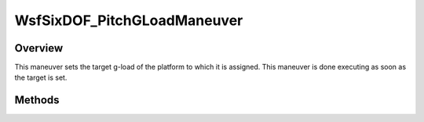 .. ****************************************************************************
.. CUI
..
.. The Advanced Framework for Simulation, Integration, and Modeling (AFSIM)
..
.. The use, dissemination or disclosure of data in this file is subject to
.. limitation or restriction. See accompanying README and LICENSE for details.
.. ****************************************************************************

WsfSixDOF_PitchGLoadManeuver
----------------------------

.. class:: WsfSixDOF_PitchGLoadManeuver inherits WsfSixDOF_Maneuver

Overview
========

This maneuver sets the target g-load of the platform to which it is assigned.
This maneuver is done executing as soon as the target is set.

Methods
=======

.. method:: static WsfSixDOF_PitchGLoadManeuver Construct(double aG_Load)

   Constructs a maneuver that will set a target g-load for the platform to 
   which it is assigned.

.. method:: double GetG_Load()

   Return this maneuver's target g-load.
